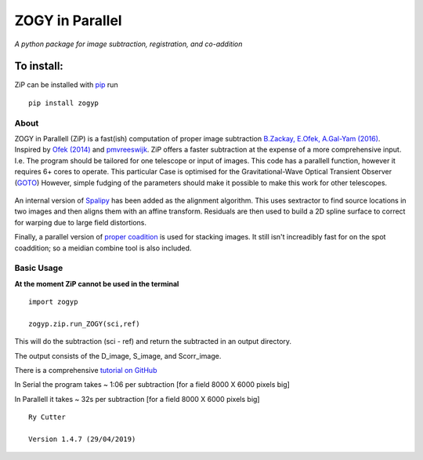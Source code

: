 ZOGY in Parallel
================

*A python package for image subtraction, registration, and co-addition*

To install:
...........

ZiP can be installed with `pip <https://pip.pypa.io>`_ run ::

    pip install zogyp


About
-----

ZOGY in Parallell (ZiP) is a fast(ish) computation of proper image subtraction  `B.Zackay, E.Ofek, A.Gal-Yam (2016) <http://iopscience.iop.org/article/10.3847/0004-637X/830/1/27/pdf>`_. Inspired by  `Ofek (2014) <http://adsabs.harvard.edu/abs/2014ascl.soft07005O>`_ and `pmvreeswijk <https://github.com/pmvreeswijk/ZOGY>`_. ZiP offers a faster subtraction at the expense of a more comprehensive input. I.e. The program should be tailored for one telescope or input of images. This code has a parallell function, however it requires 6+ cores to operate. This particular Case is optimised for the Gravitational-Wave Optical Transient Observer (`GOTO <https://goto-observatory.org>`_) However, simple fudging of the parameters should make it possible to make this work for other telescopes.

.. figure:: https://github.com/GOTO-OBS/ZiP/blob/master/zogyp/test/SCREEN.png
   :scale: 50 %
   :alt: map to buried treasure
   
    Left: is the D-output image. Right: Scorr image.
 
An internal version of  `Spalipy <https://github.com/GOTO-OBS/spalipy>`_ has been added as the alignment algorithm. This uses sextractor to find source locations in two images and then aligns them with an affine transform. Residuals are then used to build a 2D spline surface to correct for warping due to large field distortions.

Finally, a parallel version of  `proper coadition <https://arxiv.org/abs/1512.06879>`_ is used for stacking images. It still isn't increadibly fast for on the spot coaddition; so a meidian combine tool is also included.

Basic Usage 
-----------

**At the moment ZiP cannot be used in the terminal** ::

    import zogyp
    
    zogyp.zip.run_ZOGY(sci,ref)

This will do the subtraction (sci - ref) and return the subtracted in an output directory. 

The output consists of the D_image, S_image, and Scorr_image. 

There is a comprehensive `tutorial on GitHub <https://github.com/GOTO-OBS/ZiP/tree/ZiP4Pipeline/Tutorial>`_ 
 


In Serial the program takes ~ 1:06 per subtraction [for a field 8000 X 6000 pixels big]

In Parallell it takes ~ 32s per subtraction [for a field 8000 X 6000 pixels big]

::

    Ry Cutter 
    
    Version 1.4.7 (29/04/2019)
